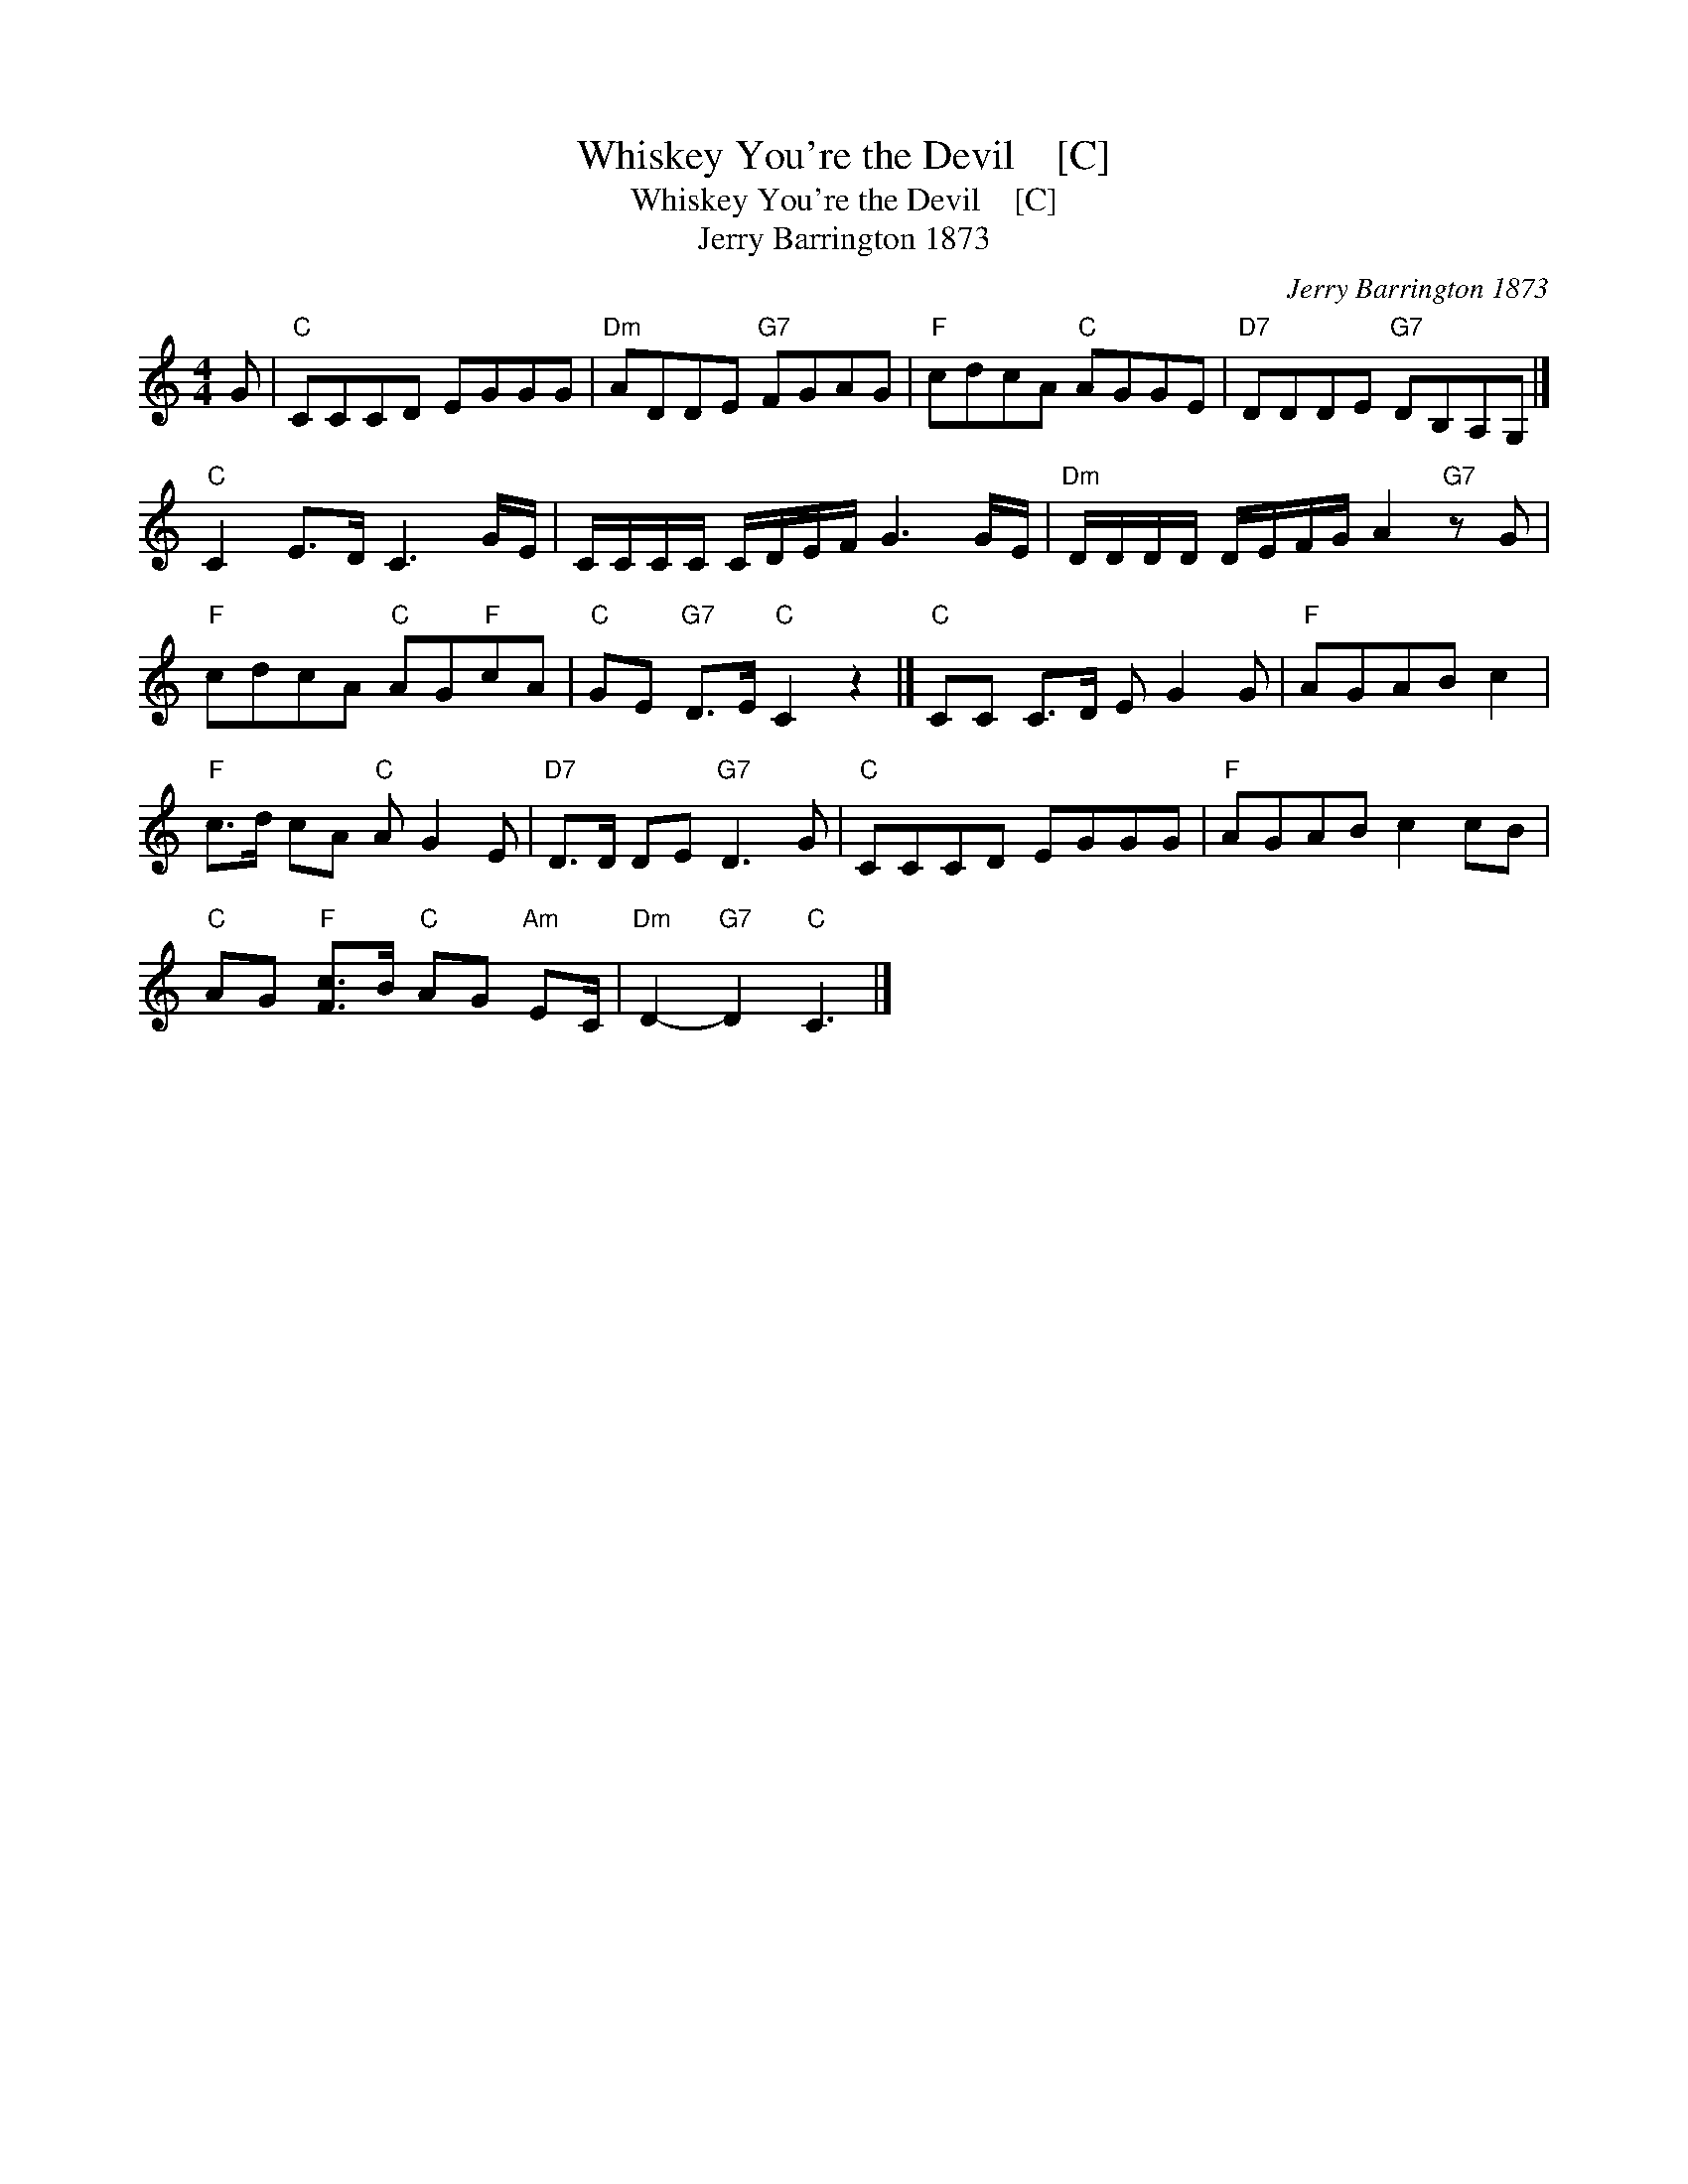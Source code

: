 X:1
T:Whiskey You're the Devil    [C]
T:Whiskey You're the Devil    [C]
T:Jerry Barrington 1873
C:Jerry Barrington 1873
L:1/8
M:4/4
K:C
V:1 treble 
V:1
 G |"C" CCCD EGGG |"Dm" ADDE"G7" FGAG |"F" cdcA"C" AGGE |"D7" DDDE"G7" DB,A,G, |] %5
"C" C2 E>D C3 G/E/ | C/C/C/C/ C/D/E/F/ G3 G/E/ |"Dm" D/D/D/D/ D/E/F/G/ A2"G7" z G | %8
"F" cdcA"C" AG"F"cA |"C" GE"G7" D>E"C" C2 z2 |]"C" CC C>D E G2 G |"F" AGAB c2 | %12
"F" c>d cA"C" A G2 E |"D7" D>D DE"G7" D3 G |"C" CCCD EGGG |"F" AGAB c2 cB | %16
"C" AG"F" [Fc]>B"C" AG"Am" EC/ |"Dm" D2-"G7" D2"C" C3 |] %18

